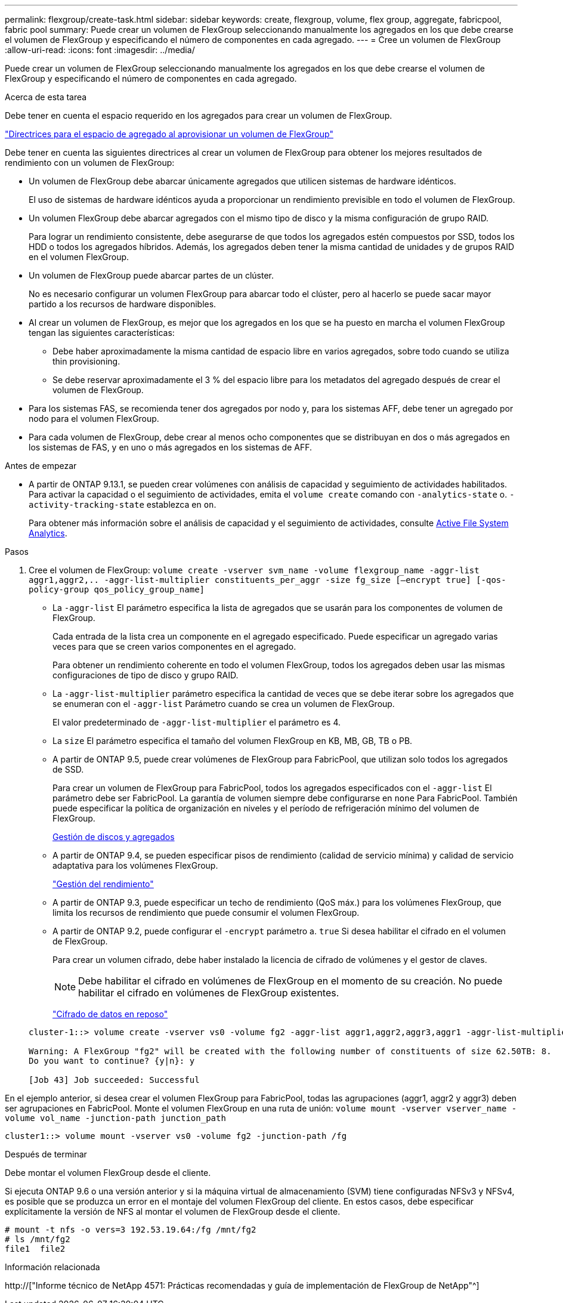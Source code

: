 ---
permalink: flexgroup/create-task.html 
sidebar: sidebar 
keywords: create, flexgroup, volume, flex group, aggregate, fabricpool, fabric pool 
summary: Puede crear un volumen de FlexGroup seleccionando manualmente los agregados en los que debe crearse el volumen de FlexGroup y especificando el número de componentes en cada agregado. 
---
= Cree un volumen de FlexGroup
:allow-uri-read: 
:icons: font
:imagesdir: ../media/


[role="lead"]
Puede crear un volumen de FlexGroup seleccionando manualmente los agregados en los que debe crearse el volumen de FlexGroup y especificando el número de componentes en cada agregado.

.Acerca de esta tarea
Debe tener en cuenta el espacio requerido en los agregados para crear un volumen de FlexGroup.

link:aggregate-space-requirements-concept.html["Directrices para el espacio de agregado al aprovisionar un volumen de FlexGroup"]

Debe tener en cuenta las siguientes directrices al crear un volumen de FlexGroup para obtener los mejores resultados de rendimiento con un volumen de FlexGroup:

* Un volumen de FlexGroup debe abarcar únicamente agregados que utilicen sistemas de hardware idénticos.
+
El uso de sistemas de hardware idénticos ayuda a proporcionar un rendimiento previsible en todo el volumen de FlexGroup.

* Un volumen FlexGroup debe abarcar agregados con el mismo tipo de disco y la misma configuración de grupo RAID.
+
Para lograr un rendimiento consistente, debe asegurarse de que todos los agregados estén compuestos por SSD, todos los HDD o todos los agregados híbridos. Además, los agregados deben tener la misma cantidad de unidades y de grupos RAID en el volumen FlexGroup.

* Un volumen de FlexGroup puede abarcar partes de un clúster.
+
No es necesario configurar un volumen FlexGroup para abarcar todo el clúster, pero al hacerlo se puede sacar mayor partido a los recursos de hardware disponibles.

* Al crear un volumen de FlexGroup, es mejor que los agregados en los que se ha puesto en marcha el volumen FlexGroup tengan las siguientes características:
+
** Debe haber aproximadamente la misma cantidad de espacio libre en varios agregados, sobre todo cuando se utiliza thin provisioning.
** Se debe reservar aproximadamente el 3 % del espacio libre para los metadatos del agregado después de crear el volumen de FlexGroup.


* Para los sistemas FAS, se recomienda tener dos agregados por nodo y, para los sistemas AFF, debe tener un agregado por nodo para el volumen FlexGroup.
* Para cada volumen de FlexGroup, debe crear al menos ocho componentes que se distribuyan en dos o más agregados en los sistemas de FAS, y en uno o más agregados en los sistemas de AFF.


.Antes de empezar
* A partir de ONTAP 9.13.1, se pueden crear volúmenes con análisis de capacidad y seguimiento de actividades habilitados. Para activar la capacidad o el seguimiento de actividades, emita el `volume create` comando con `-analytics-state` o. `-activity-tracking-state` establezca en `on`.
+
Para obtener más información sobre el análisis de capacidad y el seguimiento de actividades, consulte xref:../task_nas_file_system_analytics_enable.html[Active File System Analytics].



.Pasos
. Cree el volumen de FlexGroup: `volume create -vserver svm_name -volume flexgroup_name -aggr-list aggr1,aggr2,.. -aggr-list-multiplier constituents_per_aggr -size fg_size [–encrypt true] [-qos-policy-group qos_policy_group_name]`
+
** La `-aggr-list` El parámetro especifica la lista de agregados que se usarán para los componentes de volumen de FlexGroup.
+
Cada entrada de la lista crea un componente en el agregado especificado. Puede especificar un agregado varias veces para que se creen varios componentes en el agregado.

+
Para obtener un rendimiento coherente en todo el volumen FlexGroup, todos los agregados deben usar las mismas configuraciones de tipo de disco y grupo RAID.

** La `-aggr-list-multiplier` parámetro especifica la cantidad de veces que se debe iterar sobre los agregados que se enumeran con el `-aggr-list` Parámetro cuando se crea un volumen de FlexGroup.
+
El valor predeterminado de `-aggr-list-multiplier` el parámetro es 4.

** La `size` El parámetro especifica el tamaño del volumen FlexGroup en KB, MB, GB, TB o PB.
** A partir de ONTAP 9.5, puede crear volúmenes de FlexGroup para FabricPool, que utilizan solo todos los agregados de SSD.
+
Para crear un volumen de FlexGroup para FabricPool, todos los agregados especificados con el `-aggr-list` El parámetro debe ser FabricPool. La garantía de volumen siempre debe configurarse en `none` Para FabricPool. También puede especificar la política de organización en niveles y el período de refrigeración mínimo del volumen de FlexGroup.

+
xref:../disks-aggregates/index.html[Gestión de discos y agregados]

** A partir de ONTAP 9.4, se pueden especificar pisos de rendimiento (calidad de servicio mínima) y calidad de servicio adaptativa para los volúmenes FlexGroup.
+
link:../performance-admin/index.html["Gestión del rendimiento"]

** A partir de ONTAP 9.3, puede especificar un techo de rendimiento (QoS máx.) para los volúmenes FlexGroup, que limita los recursos de rendimiento que puede consumir el volumen FlexGroup.
** A partir de ONTAP 9.2, puede configurar el `-encrypt` parámetro a. `true` Si desea habilitar el cifrado en el volumen de FlexGroup.
+
Para crear un volumen cifrado, debe haber instalado la licencia de cifrado de volúmenes y el gestor de claves.

+
[NOTE]
====
Debe habilitar el cifrado en volúmenes de FlexGroup en el momento de su creación. No puede habilitar el cifrado en volúmenes de FlexGroup existentes.

====
+
link:../encryption-at-rest/index.html["Cifrado de datos en reposo"]



+
[listing]
----
cluster-1::> volume create -vserver vs0 -volume fg2 -aggr-list aggr1,aggr2,aggr3,aggr1 -aggr-list-multiplier 2 -size 500TB

Warning: A FlexGroup "fg2" will be created with the following number of constituents of size 62.50TB: 8.
Do you want to continue? {y|n}: y

[Job 43] Job succeeded: Successful
----


En el ejemplo anterior, si desea crear el volumen FlexGroup para FabricPool, todas las agrupaciones (aggr1, aggr2 y aggr3) deben ser agrupaciones en FabricPool. Monte el volumen FlexGroup en una ruta de unión: `volume mount -vserver vserver_name -volume vol_name -junction-path junction_path`

[listing]
----
cluster1::> volume mount -vserver vs0 -volume fg2 -junction-path /fg
----
.Después de terminar
Debe montar el volumen FlexGroup desde el cliente.

Si ejecuta ONTAP 9.6 o una versión anterior y si la máquina virtual de almacenamiento (SVM) tiene configuradas NFSv3 y NFSv4, es posible que se produzca un error en el montaje del volumen FlexGroup del cliente. En estos casos, debe especificar explícitamente la versión de NFS al montar el volumen de FlexGroup desde el cliente.

[listing]
----
# mount -t nfs -o vers=3 192.53.19.64:/fg /mnt/fg2
# ls /mnt/fg2
file1  file2
----
.Información relacionada
http://["Informe técnico de NetApp 4571: Prácticas recomendadas y guía de implementación de FlexGroup de NetApp"^]
